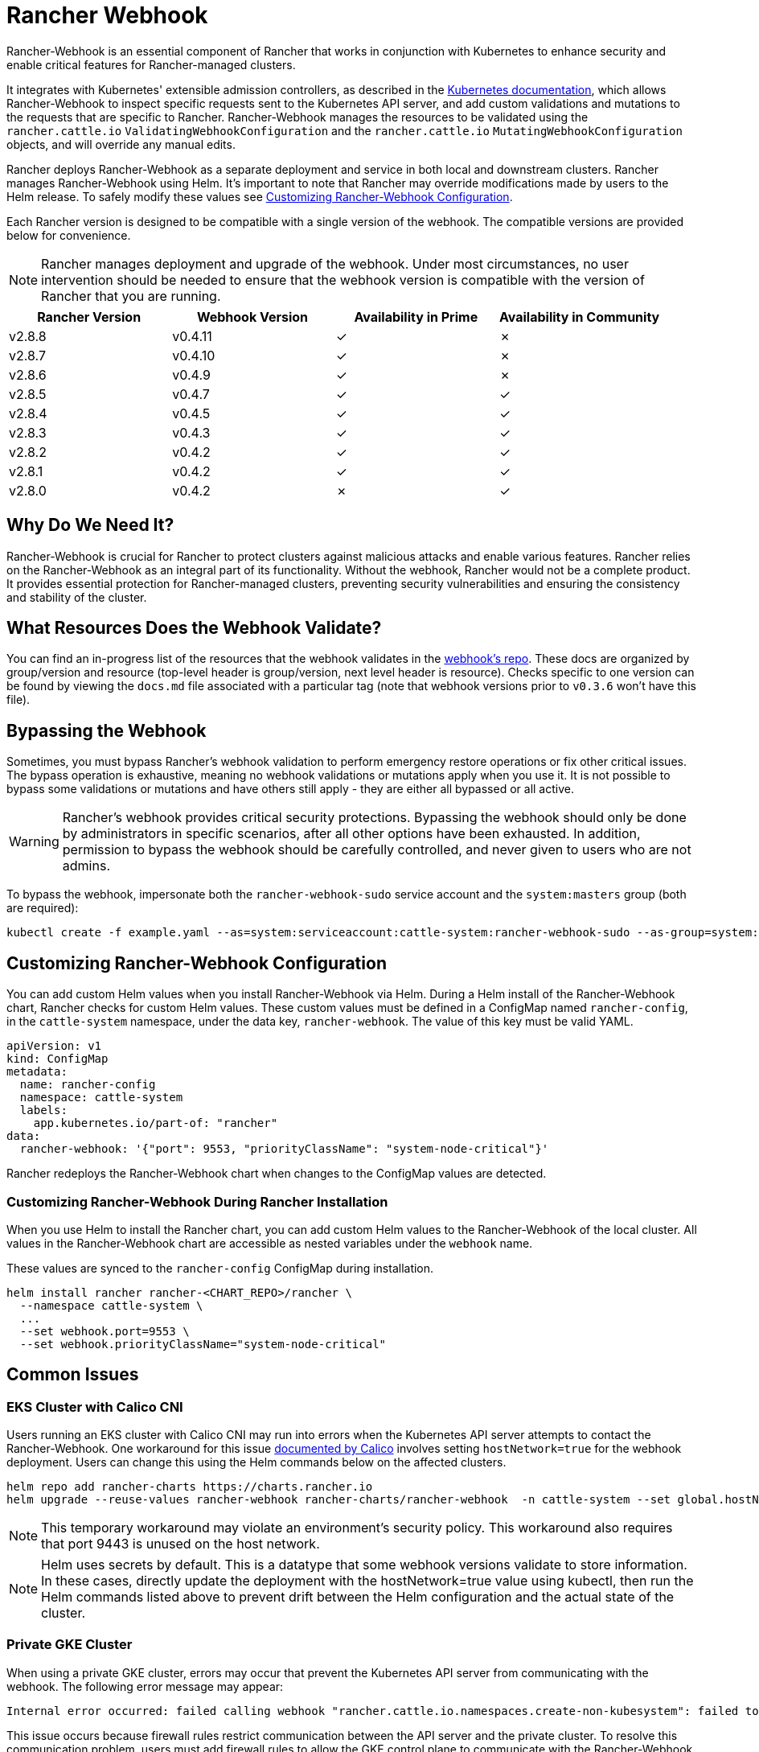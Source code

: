 = Rancher Webhook
:experimental:

Rancher-Webhook is an essential component of Rancher that works in conjunction with Kubernetes to enhance security and enable critical features for Rancher-managed clusters.

It integrates with Kubernetes' extensible admission controllers, as described in the https://kubernetes.io/docs/reference/access-authn-authz/extensible-admission-controllers/[Kubernetes documentation], which allows Rancher-Webhook to inspect specific requests sent to the Kubernetes API server, and add custom validations and mutations to the requests that are specific to Rancher. Rancher-Webhook manages the resources to be validated using the `rancher.cattle.io` `ValidatingWebhookConfiguration` and the `rancher.cattle.io` `MutatingWebhookConfiguration` objects, and will override any manual edits.

Rancher deploys Rancher-Webhook as a separate deployment and service in both local and downstream clusters. Rancher manages Rancher-Webhook using Helm. It's important to note that Rancher may override modifications made by users to the Helm release. To safely modify these values see <<_customizing_rancher_webhook_configuration,Customizing Rancher-Webhook Configuration>>.

Each Rancher version is designed to be compatible with a single version of the webhook. The compatible versions are provided below for convenience.

NOTE: Rancher manages deployment and upgrade of the webhook. Under most circumstances, no user intervention should be needed to ensure that the webhook version is compatible with the version of Rancher that you are running.

// releaseTask

|===
| Rancher Version | Webhook Version | Availability in Prime | Availability in Community

| v2.8.8
| v0.4.11
| &check;
| &cross;

| v2.8.7
| v0.4.10
| &check;
| &cross;

| v2.8.6
| v0.4.9
| &check;
| &cross;

| v2.8.5
| v0.4.7
| &check;
| &check;

| v2.8.4
| v0.4.5
| &check;
| &check;

| v2.8.3
| v0.4.3
| &check;
| &check;

| v2.8.2
| v0.4.2
| &check;
| &check;

| v2.8.1
| v0.4.2
| &check;
| &check;

| v2.8.0
| v0.4.2
| &cross;
| &check;
|===

== Why Do We Need It?

Rancher-Webhook is crucial for Rancher to protect clusters against malicious attacks and enable various features.
Rancher relies on the Rancher-Webhook as an integral part of its functionality. Without the webhook, Rancher would not be a complete product.
It provides essential protection for Rancher-managed clusters, preventing security vulnerabilities and ensuring the consistency and stability of the cluster.

== What Resources Does the Webhook Validate?

You can find an in-progress list of the resources that the webhook validates in the https://github.com/rancher/webhook/blob/release/v0.4/docs.md[webhook's repo]. These docs are organized by group/version and resource (top-level header is group/version, next level header is resource). Checks specific to one version can be found by viewing the `docs.md` file associated with a particular tag (note that webhook versions prior to `v0.3.6` won't have this file).

== Bypassing the Webhook

Sometimes, you must bypass Rancher's webhook validation to perform emergency restore operations or fix other critical issues. The bypass operation is exhaustive, meaning no webhook validations or mutations apply when you use it. It is not possible to bypass some validations or mutations and have others still apply - they are either all bypassed or all active.

[WARNING]
====

Rancher's webhook provides critical security protections. Bypassing the webhook should only be done by administrators in specific scenarios, after all other options have been exhausted. In addition, permission to bypass the webhook should be carefully controlled, and never given to users who are not admins.
====


To bypass the webhook, impersonate both the `rancher-webhook-sudo` service account and the `system:masters` group (both are required):

[,bash]
----
kubectl create -f example.yaml --as=system:serviceaccount:cattle-system:rancher-webhook-sudo --as-group=system:masters
----

== Customizing Rancher-Webhook Configuration

You can add custom Helm values when you install Rancher-Webhook via Helm. During a Helm install of the Rancher-Webhook chart, Rancher checks for custom Helm values. These custom values must be defined in a ConfigMap named `rancher-config`, in the `cattle-system` namespace, under the data key, `rancher-webhook`. The value of this key must be valid YAML.

[,yaml]
----
apiVersion: v1
kind: ConfigMap
metadata:
  name: rancher-config
  namespace: cattle-system
  labels:
    app.kubernetes.io/part-of: "rancher"
data:
  rancher-webhook: '{"port": 9553, "priorityClassName": "system-node-critical"}'
----

Rancher redeploys the Rancher-Webhook chart when changes to the ConfigMap values are detected.

=== Customizing Rancher-Webhook During Rancher Installation

When you use Helm to install the Rancher chart, you can add custom Helm values to the Rancher-Webhook of the local cluster. All values in the Rancher-Webhook chart are accessible as nested variables under the `webhook` name.

These values are synced to the `rancher-config` ConfigMap during installation.

[,bash]
----
helm install rancher rancher-<CHART_REPO>/rancher \
  --namespace cattle-system \
  ...
  --set webhook.port=9553 \
  --set webhook.priorityClassName="system-node-critical"
----

== Common Issues

=== EKS Cluster with Calico CNI

Users running an EKS cluster with Calico CNI may run into errors when the Kubernetes API server attempts to contact the Rancher-Webhook.
One workaround for this issue https://docs.tigera.io/calico/latest/getting-started/kubernetes/managed-public-cloud/eks#install-eks-with-calico-networking[documented by Calico] involves setting `hostNetwork=true` for the webhook deployment. Users can change this using the Helm commands below on the affected clusters.

[,bash]
----
helm repo add rancher-charts https://charts.rancher.io
helm upgrade --reuse-values rancher-webhook rancher-charts/rancher-webhook  -n cattle-system --set global.hostNetwork=true
----

NOTE: This temporary workaround may violate an environment's security policy. This workaround also requires that port 9443 is unused on the host network.

NOTE: Helm uses secrets by default. This is a datatype that some webhook versions validate to store information. In these cases, directly update the deployment with the hostNetwork=true value using kubectl, then run the Helm commands listed above to prevent drift between the Helm configuration and the actual state of the cluster.

=== Private GKE Cluster

When using a private GKE cluster, errors may occur that prevent the Kubernetes API server from communicating with the webhook. The following error message may appear:

----
Internal error occurred: failed calling webhook "rancher.cattle.io.namespaces.create-non-kubesystem": failed to call webhook: Post "https://rancher-webhook.cattle-system.svc:443/v1/webhook/validation/namespaces?timeout=10s": context deadline exceeded
----

This issue occurs because firewall rules restrict communication between the API server and the private cluster. To resolve this communication problem, users must add firewall rules to allow the GKE control plane to communicate with the Rancher-Webhook on port 9443. Please refer to the https://cloud.google.com/kubernetes-engine/docs/how-to/private-clusters#add_firewall_rules[GKE documentation] for detailed information and steps on updating the firewall rules.

=== Application Fails to Deploy Due to rancher-webhook Blocking Access

The webhook provides extra validations on https://github.com/rancher/webhook/blob/release/v0.4/docs.md#psa-label-validation[namespaces]. One of these validations ensures that users can only update PSA relevant labels if they have the proper permissions (`updatepsa` for `projects` in `management.cattle.io`). This can result in specific operators, such as Tigera or Trident, failing when they attempt to deploy namespaces with PSA labels. There are several ways to resolve this issue:

* Configure the application to create a namespace with no PSA labels. If users wish to apply a PSA to these namespaces, they can add them to a project with the desired PSA after configuration. See the xref:security/psa-pss.adoc[docs on PSS and PSA resources] for instructions on how.
 ** This is the preferred option, though not all applications can be configured in this fashion.
* Manually grant the operator permissions to manage PSAs for namespaces.
 ** This option will introduce security risks, since the operator will now be able to set the PSA for the namespaces it has access to. This could allow the operator to deploy a privileged pod, or effect cluster takeover through other means.
* A user account with the proper permissions can pre-create the namespace with the appropriate configuration.
 ** This option depends on the ability of the application to handle existing resources.

== Issues on Specific Versions

NOTE: The following is an incomplete list of high-severity issues affecting specific Rancher/webhook versions. In most cases, these issues can be resolved by upgrading to a more recent Rancher version.

=== Incompatible Webhook Version on Rollback

NOTE: This affects rolling back to Rancher v2.7.5 or earlier.

If you roll back to Rancher v2.7.5 or earlier, you may see webhook versions that are too recent to be compatible with downstream clusters running pre-v2.7.5 version of Rancher. This may cause various incompatibility issues. For example, project members may be unable to create namespaces. In addition, when you roll back to versions before the webhook was installed in downstream clusters, the webhook may remain installed, which can result in similar incompatibility issues.

To help alleviate these issues, you can run the https://github.com/rancherlabs/support-tools/tree/master/adjust-downstream-webhook[adjust-downstream-webhook] shell script after roll back. This script selects and installs the proper webhook version (or removes the webhook entirely) for the corresponding Rancher version.

=== Pinning the Webhook

[NOTE]
====

The following affects Rancher v2.8.3 and v2.8.4.
====


When the `rancher-webhook` deployment is unpinned, it can be automatically updated to a version that is incompatible with the current version of Rancher. This is a known issue for Rancher v2.8.3 and v2.8.4. The solution is to pin the appropriate version. The following table shows which webhook version to pin for each respective version of Rancher:

|===
| Rancher Version | Webhook Version

| v2.8.3
| 103.0.2+up0.4.3

| v2.8.4
| 103.0.4+up0.4.5
|===

For example, if you are running Rancher v2.8.3, you need to pin Rancher-Webhook to version 103.0.2+up0.4.3.

Note that if you view the Local cluster in Rancher, and then bring up menu:Workloads[Deployments], selecting at least *System Namespaces*, you should see a `rancher-webhook` workload in the `cattle-system` namespace. It will probably have an associated version, but this isn't sufficient to determine if the webhook is pinned to a specific version.

To verify if the webhook is pinned, bring up the Rancher kubectl shell, or switch to a terminal session, and run:

[,bash]
----
kubectl get settings rancher-webhook-version
----

If the webhook is pinned, you'll see output with a `VALUE` field that matches the *Webhook Version* from the above table:

[,text]
----
NAME                       VALUE
rancher-webhook-version    103.0.2+up0.4.3
----

If the webhook is unpinned, the `VALUE` column will be blank.

There are two ways to pin the webhook in Helm installations. If you're running Rancher v2.8.3 and using a "values" YAML file (typically called `values.yaml`), add this block to the file:

[,yaml]
----
extraEnv:
  - name: CATTLE_RANCHER_WEBHOOK_VERSION
    value: 103.0.2+up0.4.3
----

Then, run the command:

[,bash]
----
helm upgrade --install rancher rancher-latest/rancher --namespace cattle-system --reuse-values --values PATH/TO/values.yaml
----

You can instead specify the webhook version directly on the command-line:

[,bash]
----
helm upgrade --install rancher rancher-latest/rancher --namespace cattle-system --reuse-values \
    --set extraEnv[0].name=CATTLE_RANCHER_WEBHOOK_VERSION \
    --set extraEnv[0].value=103.0.2+up0.4.3
----

As a result, the webhook field in the UI should have the value specified in the `helm` command, and the above `kubectl get settings` command should have the same value in the `VALUE` column.

If you're running Rancher via a Docker installation, you need to stop and delete the `rancher/rancher` container, and then rerun the `docker run` command, adding the command-line option `--env CATTLE_RANCHER_WEBHOOK_VERSION=<WEBHOOK-VERSION>` somewhere before `rancher/rancher:<VERSION>`.  For example:

[,bash]
----
docker run -d --restart=unless-stopped -p 8080:80 -p 8081:443 --name rancher --privileged \
    --env CATTLE_RANCHER_WEBHOOK_VERSION=103.0.4+up0.4.5 rancher/rancher:v2.8.4
----
